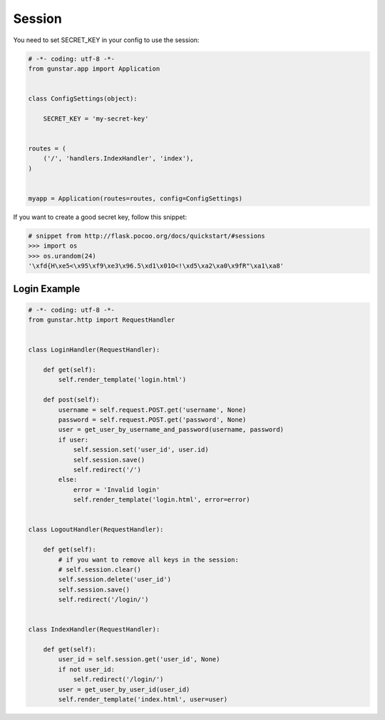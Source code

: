Session
============

You need to set SECRET_KEY in your config to use the session:

.. code-block:: python

    # -*- coding: utf-8 -*-
    from gunstar.app import Application


    class ConfigSettings(object):
    
        SECRET_KEY = 'my-secret-key'


    routes = (
        ('/', 'handlers.IndexHandler', 'index'),
    )


    myapp = Application(routes=routes, config=ConfigSettings)
    

If you want to create a good secret key, follow this snippet:

.. code-block:: python
    
    # snippet from http://flask.pocoo.org/docs/quickstart/#sessions
    >>> import os
    >>> os.urandom(24)
    '\xfd{H\xe5<\x95\xf9\xe3\x96.5\xd1\x01O<!\xd5\xa2\xa0\x9fR"\xa1\xa8'


==============
Login Example
==============

.. code-block:: python

    # -*- coding: utf-8 -*-
    from gunstar.http import RequestHandler


    class LoginHandler(RequestHandler):

        def get(self):
            self.render_template('login.html')

        def post(self):
            username = self.request.POST.get('username', None)
            password = self.request.POST.get('password', None)
            user = get_user_by_username_and_password(username, password)
            if user:
                self.session.set('user_id', user.id)
                self.session.save()
                self.redirect('/')
            else:
                error = 'Invalid login'
                self.render_template('login.html', error=error)


    class LogoutHandler(RequestHandler):

        def get(self):
            # if you want to remove all keys in the session:
            # self.session.clear()
            self.session.delete('user_id')
            self.session.save()
            self.redirect('/login/')


    class IndexHandler(RequestHandler):

        def get(self):
            user_id = self.session.get('user_id', None)
            if not user_id:
                self.redirect('/login/')
            user = get_user_by_user_id(user_id)
            self.render_template('index.html', user=user)

